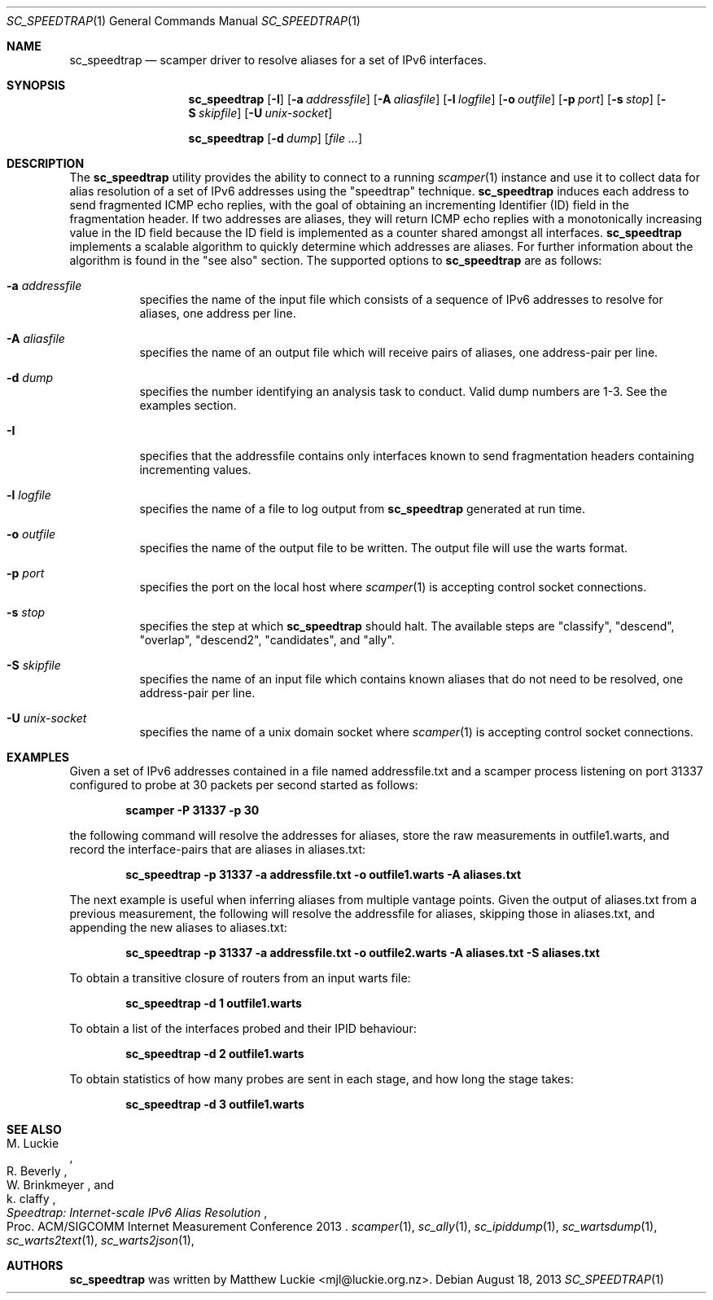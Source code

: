 .\"
.\" sc_speedtrap.1
.\"
.\" Author: Matthew Luckie <mjl@luckie.org.nz>
.\"
.\" Copyright (c) 2013 The Regents of the University of California
.\"                    All rights reserved
.\"
.\" $Id: sc_speedtrap.1,v 1.4 2016/10/28 05:15:15 mjl Exp $
.\"
.Dd August 18, 2013
.Dt SC_SPEEDTRAP 1
.Os
.Sh NAME
.Nm sc_speedtrap
.Nd scamper driver to resolve aliases for a set of IPv6 interfaces.
.Sh SYNOPSIS
.Nm
.Bk -words
.Op Fl I
.Op Fl a Ar addressfile
.Op Fl A Ar aliasfile
.Op Fl l Ar logfile
.Op Fl o Ar outfile
.Op Fl p Ar port
.Op Fl s Ar stop
.Op Fl S Ar skipfile
.Op Fl U Ar unix-socket
.Ek
.Pp
.Nm
.Bk -words
.Op Fl d Ar dump
.Op Ar
.Ek
.\""""""""""""
.Sh DESCRIPTION
The
.Nm
utility provides the ability to connect to a running
.Xr scamper 1
instance and use it to collect data for alias resolution of a set of
IPv6 addresses using the "speedtrap" technique.
.Nm
induces each address to send fragmented ICMP echo replies, with the goal of obtaining
an incrementing Identifier (ID) field in the fragmentation header.
If two addresses are aliases, they will return ICMP echo replies with a monotonically
increasing value in the ID field because the ID field is implemented as a counter
shared amongst all interfaces.
.Nm
implements a scalable algorithm to quickly determine which addresses are aliases.
For further information about the algorithm is found in the "see also" section.
The supported options to
.Nm
are as follows:
.Bl -tag -width Ds
.It Fl a Ar addressfile
specifies the name of the input file which consists of a sequence of IPv6 addresses
to resolve for aliases, one address per line.
.It Fl A Ar aliasfile
specifies the name of an output file which will receive pairs of aliases, one
address-pair per line.
.It Fl d Ar dump
specifies the number identifying an analysis task to conduct.  Valid dump numbers
are 1-3.  See the examples section.
.It Fl I
specifies that the addressfile contains only interfaces known to send fragmentation
headers containing incrementing values.
.It Fl l Ar logfile
specifies the name of a file to log output from
.Nm
generated at run time.
.It Fl o Ar outfile
specifies the name of the output file to be written.
The output file will use the warts format.
.It Fl p Ar port
specifies the port on the local host where
.Xr scamper 1
is accepting control socket connections.
.It Fl s Ar stop
specifies the step at which
.Nm
should halt.
The available steps are "classify", "descend", "overlap", "descend2", "candidates",
and "ally".
.It Fl S Ar skipfile
specifies the name of an input file which contains known aliases that do not need
to be resolved, one address-pair per line.
.It Fl U Ar unix-socket
specifies the name of a unix domain socket where
.Xr scamper 1
is accepting control socket connections.
.El
.\""""""""""""
.Sh EXAMPLES
Given a set of IPv6 addresses contained in a file named addressfile.txt and a scamper
process listening on port 31337 configured to probe at 30 packets per second started
as follows:
.Pp
.Dl scamper -P 31337 -p 30
.Pp
the following command will resolve the addresses for aliases, store the raw
measurements in outfile1.warts, and record the interface-pairs that are aliases
in aliases.txt:
.Pp
.Dl sc_speedtrap -p 31337 -a addressfile.txt -o outfile1.warts -A aliases.txt
.Pp
The next example is useful when inferring aliases from multiple vantage points.
Given the output of aliases.txt from a previous measurement, the following
will resolve the addressfile for aliases, skipping those in aliases.txt, and
appending the new aliases to aliases.txt:
.Pp
.Dl sc_speedtrap -p 31337 -a addressfile.txt -o outfile2.warts -A aliases.txt -S aliases.txt
.Pp
To obtain a transitive closure of routers from an input warts file:
.Pp
.Dl sc_speedtrap -d 1 outfile1.warts
.Pp
To obtain a list of the interfaces probed and their IPID behaviour:
.Pp
.Dl sc_speedtrap -d 2 outfile1.warts
.Pp
To obtain statistics of how many probes are sent in each stage, and how long
the stage takes:
.Pp
.Dl sc_speedtrap -d 3 outfile1.warts
.\""""""""""""
.Sh SEE ALSO
.Rs
.%A "M. Luckie"
.%A "R. Beverly"
.%A "W. Brinkmeyer"
.%A "k. claffy"
.%T "Speedtrap: Internet-scale IPv6 Alias Resolution"
.%O "Proc. ACM/SIGCOMM Internet Measurement Conference 2013"
.Re
.Xr scamper 1 ,
.Xr sc_ally 1 ,
.Xr sc_ipiddump 1 ,
.Xr sc_wartsdump 1 ,
.Xr sc_warts2text 1 ,
.Xr sc_warts2json 1 ,
.Sh AUTHORS
.Nm
was written by Matthew Luckie <mjl@luckie.org.nz>.
